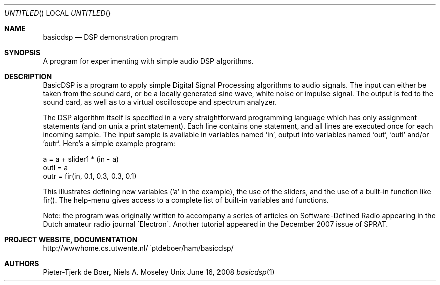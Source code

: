 .Dd June 16, 2008
.Os Unix
.Dt basicdsp 1
.Sh NAME
.Nm basicdsp
.Nd DSP demonstration program
.Sh SYNOPSIS
A program for experimenting with simple audio DSP algorithms.
.Sh DESCRIPTION
.Pp
BasicDSP is a program to apply simple Digital Signal Processing algorithms
to audio signals. The input can either be taken from the sound card, or
be a locally generated sine wave, white noise or impulse signal. The output
is fed to the sound card, as well as to a virtual oscilloscope and spectrum
analyzer.
.Pp
The DSP algorithm itself is specified in a very straightforward programming
language which has only assignment statements (and on unix a print statement).
Each line contains one statement, and all lines are executed once for each
incoming sample. The input sample is available in variables named 'in',
'inl' (left channel) and 'inr' (right channel). The program should write the
output into variables named 'out', 'outl' and/or 'outr'.
Here's a simple example program:

  a = a + slider1 * (in - a)
  outl = a
  outr = fir(in, 0.1, 0.3, 0.3, 0.1)
.Pp
This illustrates defining new variables ('a' in the example), the use of
the sliders, and the use of a built-in function like fir().
The help-menu gives access to a complete list of built-in variables and
functions.
.Pp
Note: the program was originally written to accompany a series of articles
on Software-Defined Radio appearing in the Dutch amateur radio journal
\'Electron\'. Another tutorial appeared in the December 2007 issue of SPRAT.
.Sh PROJECT WEBSITE, DOCUMENTATION
http://wwwhome.cs.utwente.nl/~ptdeboer/ham/basicdsp/
.Pp
.Sh AUTHORS
Pieter-Tjerk de Boer, Niels A. Moseley
